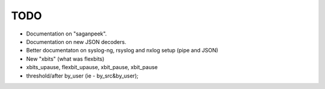 TODO
====

- Documentation on "saganpeek".
- Documentation on new JSON decoders.
- Better documentaton on syslog-ng, rsyslog and nxlog setup (pipe and JSON)
- New "xbits" (what was flexbits)
- xbits_upause, flexbit_upause, xbit_pause, xbit_pause
- threshold/after by_user (ie - by_src&by_user); 


